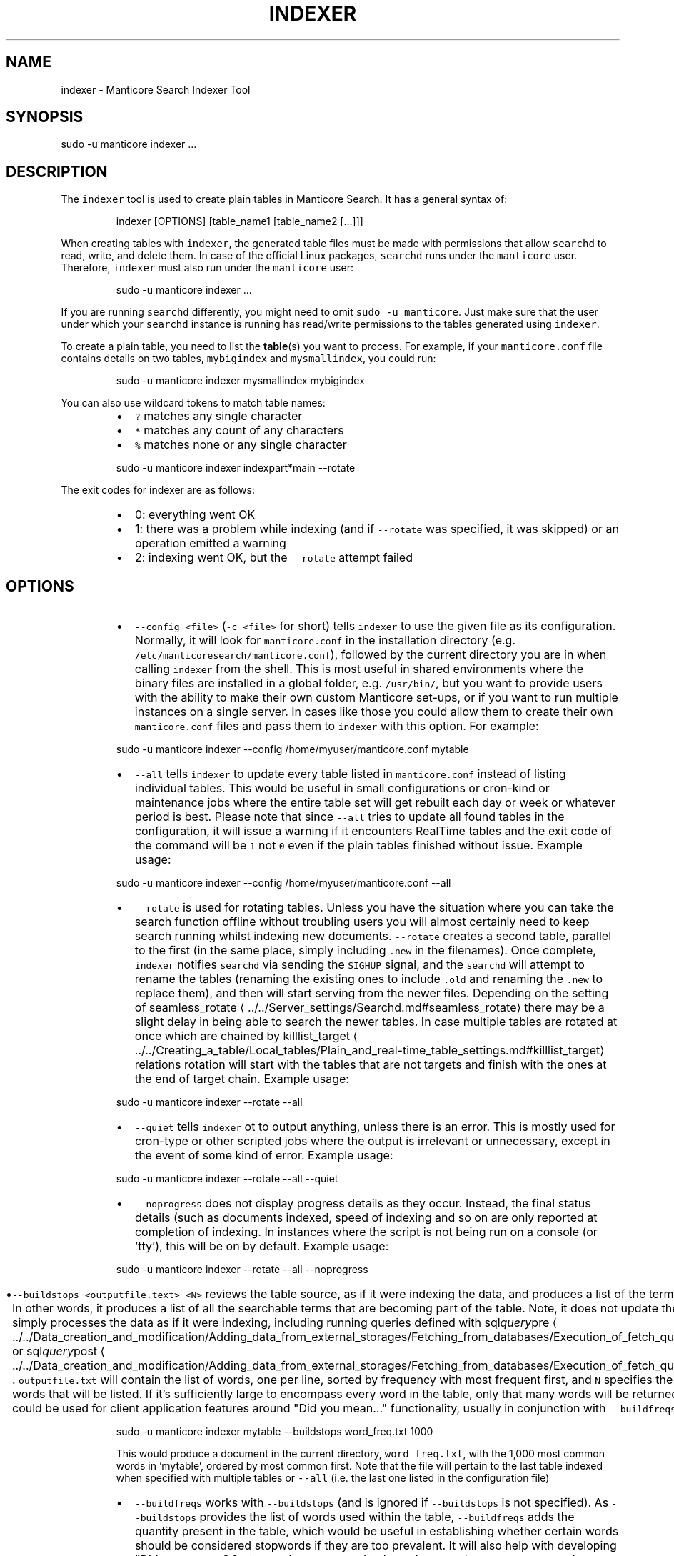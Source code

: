 '\" t
.\"     Title: indexer
.\"    Author: [see the "Author" section]
.\"    Manual: Manticore Search
.\"    Source: Manticore Search
.\"  Language: English
.\"
.TH "INDEXER" "1" "18/07/2023" "Manticore Search" ""
.SH "NAME"
indexer \- Manticore Search Indexer Tool
.SH "SYNOPSIS"
sudo -u manticore indexer ...
.SH DESCRIPTION
.PP
The \fB\fCindexer\fR tool is used to create plain tables in Manticore Search. It has a general syntax of:
.PP
.RS
.nf
indexer [OPTIONS] [table_name1 [table_name2 [...]]]
.fi
.RE
.PP
When creating tables with \fB\fCindexer\fR, the generated table files must be made with permissions that allow \fB\fCsearchd\fR to read, write, and delete them. In case of the official Linux packages, \fB\fCsearchd\fR runs under the \fB\fCmanticore\fR user. Therefore, \fB\fCindexer\fR must also run under the \fB\fCmanticore\fR user:
.PP
.RS
.nf
sudo \-u manticore indexer ...
.fi
.RE
.PP
If you are running \fB\fCsearchd\fR differently, you might need to omit \fB\fCsudo \-u manticore\fR\&. Just make sure that the user under which your \fB\fCsearchd\fR instance is running has read/write permissions to the tables generated using \fB\fCindexer\fR\&.
.PP
To create a plain table, you need to list the 
.BR table (s) 
you want to process. For example, if your \fB\fCmanticore.conf\fR file contains details on two tables, \fB\fCmybigindex\fR and \fB\fCmysmallindex\fR, you could run:
.PP
.RS
.nf
sudo \-u manticore indexer mysmallindex mybigindex
.fi
.RE
.PP
You can also use wildcard tokens to match table names:
.RS
.IP \(bu 2
\fB\fC?\fR matches any single character
.IP \(bu 2
\fB\fC*\fR matches any count of any characters
.IP \(bu 2
\fB\fC%\fR matches none or any single character
.RE
.PP
.RS
.nf
sudo \-u manticore indexer indexpart*main \-\-rotate
.fi
.RE
.PP
The exit codes for indexer are as follows:
.RS
.IP \(bu 2
0: everything went OK
.IP \(bu 2
1: there was a problem while indexing (and if \fB\fC\-\-rotate\fR was specified, it was skipped) or an operation emitted a warning
.IP \(bu 2
2: indexing went OK, but the \fB\fC\-\-rotate\fR attempt failed
.RE
.SH OPTIONS
.RS
.IP \(bu 2
\fB\fC\-\-config <file>\fR (\fB\fC\-c <file>\fR for short) tells \fB\fCindexer\fR to use the given file as its configuration. Normally, it will look for \fB\fCmanticore.conf\fR in the installation directory (e.g. \fB\fC/etc/manticoresearch/manticore.conf\fR), followed by the current directory you are in when calling \fB\fCindexer\fR from the shell. This is most useful in shared environments where the binary files are installed in a global folder, e.g. \fB\fC/usr/bin/\fR, but you want to provide users with the ability to make their own custom Manticore set\-ups, or if you want to run multiple instances on a single server. In cases like those you could allow them to create their own \fB\fCmanticore.conf\fR files and pass them to \fB\fCindexer\fR with this option. For example:
.RE
.PP
.RS
.nf
  sudo \-u manticore indexer \-\-config /home/myuser/manticore.conf mytable
.fi
.RE
.RS
.IP \(bu 2
\fB\fC\-\-all\fR tells \fB\fCindexer\fR to update every table listed in \fB\fCmanticore.conf\fR instead of listing individual tables. This would be useful in small configurations or cron\-kind or maintenance jobs where the entire table set will get rebuilt each day or week or whatever period is best. Please note that since \fB\fC\-\-all\fR tries to update all found tables in the configuration, it will issue a warning if it encounters RealTime tables and the exit code of the command will be \fB\fC1\fR not \fB\fC0\fR even if the plain tables finished without issue. Example usage:
.RE
.PP
.RS
.nf
  sudo \-u manticore indexer \-\-config /home/myuser/manticore.conf \-\-all
.fi
.RE
.RS
.IP \(bu 2
\fB\fC\-\-rotate\fR is used for rotating tables. Unless you have the situation where you can take the search function offline without troubling users you will almost certainly need to keep search running whilst indexing new documents. \fB\fC\-\-rotate\fR creates a second table, parallel to the first (in the same place, simply including \fB\fC\&.new\fR in the filenames). Once complete, \fB\fCindexer\fR notifies \fB\fCsearchd\fR via sending the \fB\fCSIGHUP\fR signal, and the \fB\fCsearchd\fR will attempt to rename the tables (renaming the existing ones to include \fB\fC\&.old\fR and renaming the \fB\fC\&.new\fR to replace them), and then will start serving from the newer files. Depending on the setting of seamless_rotate \[la]../../Server_settings/Searchd.md#seamless_rotate\[ra] there may be a slight delay in being able to search the newer tables. In case multiple tables are rotated at once which are chained by killlist_target \[la]../../Creating_a_table/Local_tables/Plain_and_real-time_table_settings.md#killlist_target\[ra] relations rotation will start with the tables that are not targets and finish with the ones at the end of target chain. Example usage:
.RE
.PP
.RS
.nf
  sudo \-u manticore indexer \-\-rotate \-\-all
.fi
.RE
.RS
.IP \(bu 2
\fB\fC\-\-quiet\fR tells \fB\fCindexer\fR ot to output anything, unless there is an error. This is mostly used for cron\-type or other scripted jobs where the output is irrelevant or unnecessary, except in the event of some kind of error. Example usage:
.RE
.PP
.RS
.nf
  sudo \-u manticore indexer \-\-rotate \-\-all \-\-quiet
.fi
.RE
.RS
.IP \(bu 2
\fB\fC\-\-noprogress\fR does not display progress details as they occur. Instead, the final status details (such as documents indexed, speed of indexing and so on are only reported at completion of indexing. In instances where the script is not being run on a console (or 'tty'), this will be on by default. Example usage:
.RE
.PP
.RS
.nf
  sudo \-u manticore indexer \-\-rotate \-\-all \-\-noprogress
.fi
.RE
.RS
.IP \(bu 2
\fB\fC\-\-buildstops <outputfile.text> <N>\fR reviews the table source, as if it were indexing the data, and produces a list of the terms that are being indexed. In other words, it produces a list of all the searchable terms that are becoming part of the table. Note, it does not update the table in question, it simply processes the data as if it were indexing, including running queries defined with sql\fIquery\fPpre \[la]../../Data_creation_and_modification/Adding_data_from_external_storages/Fetching_from_databases/Execution_of_fetch_queries.md#sql_query_pre\[ra] or sql\fIquery\fPpost \[la]../../Data_creation_and_modification/Adding_data_from_external_storages/Fetching_from_databases/Execution_of_fetch_queries.md#sql_query_post\[ra]\&. \fB\fCoutputfile.txt\fR will contain the list of words, one per line, sorted by frequency with most frequent first, and \fB\fCN\fR specifies the maximum number of words that will be listed. If it's sufficiently large to encompass every word in the table, only that many words will be returned. Such a dictionary list could be used for client application features around "Did you mean…" functionality, usually in conjunction with \fB\fC\-\-buildfreqs\fR, below. Example:
.RE
.PP
.RS
.nf
  sudo \-u manticore indexer mytable \-\-buildstops word_freq.txt 1000
.fi
.RE
.IP
This would produce a document in the current directory, \fB\fCword_freq.txt\fR, with the 1,000 most common words in 'mytable', ordered by most common first. Note that the file will pertain to the last table indexed when specified with multiple tables or \fB\fC\-\-all\fR (i.e. the last one listed in the configuration file)
.RS
.IP \(bu 2
\fB\fC\-\-buildfreqs\fR works with \fB\fC\-\-buildstops\fR (and is ignored if \fB\fC\-\-buildstops\fR is not specified). As \fB\fC\-\-buildstops\fR provides the list of words used within the table, \fB\fC\-\-buildfreqs\fR adds the quantity present in the table, which would be useful in establishing whether certain words should be considered stopwords if they are too prevalent. It will also help with developing "Did you mean…" features where you need to know how much more common a given word compared to another, similar one. For example:
.RE
.PP
.RS
.nf
  sudo \-u manticore indexer mytable \-\-buildstops word_freq.txt 1000 \-\-buildfreqs
.fi
.RE
.IP
This would produce the \fB\fCword_freq.txt\fR as above, however after each word would be the number of times it occurred in the table in question.
.RS
.IP \(bu 2
\fB\fC\-\-merge <dst\-table> <src\-table>\fR is used for physically merging tables together, for example if you have a main+delta scheme \[la]../../Creating_a_table/Local_tables/Plain_table.md#Main+delta-scenario\[ra], where the main table rarely changes, but the delta table is rebuilt frequently, and \fB\fC\-\-merge\fR would be used to combine the two. The operation moves from right to left \- the contents of \fB\fCsrc\-table\fR get examined and physically combined with the contents of \fB\fCdst\-table\fR and the result is left in \fB\fCdst\-table\fR\&. In pseudo\-code, it might be expressed as: \fB\fCdst\-table += src\-table\fR An example:
.RE
.PP
.RS
.nf
  sudo \-u manticore indexer \-\-merge main delta \-\-rotate
.fi
.RE
.IP
In the above example, where the main is the master, rarely modified table, and the delta is more frequently modified one, you might use the above to call \fB\fCindexer\fR to combine the contents of the delta into the main table and rotate the tables.
.RS
.IP \(bu 2
\fB\fC\-\-merge\-dst\-range <attr> <min> <max>\fR runs the filter range given upon merging. Specifically, as the merge is applied to the destination table (as part of \fB\fC\-\-merge\fR, and is ignored if \fB\fC\-\-merge\fR is not specified), \fB\fCindexer\fR will also filter the documents ending up in the destination table, and only documents will pass through the filter given will end up in the final table. This could be used for example, in a table where there is a 'deleted' attribute, where 0 means 'not deleted'. Such a table could be merged with:
.RE
.PP
.RS
.nf
  sudo \-u manticore indexer \-\-merge main delta \-\-merge\-dst\-range deleted 0 0
.fi
.RE
.IP
Any documents marked as deleted (value 1) will be removed from the newly\-merged destination table. It can be added several times to the command line, to add successive filters to the merge, all of which must be met in order for a document to become part of the final table.
.RS
.IP \(bu 2
\-\-\fB\fCmerge\-killlists\fR (and its shorter alias \fB\fC\-\-merge\-klists\fR) changes the way kill lists are processed when merging tables. By default, both kill lists get discarded after a merge. That supports the most typical main+delta merge scenario. With this option enabled, however, kill lists from both tables get concatenated and stored into the destination table. Note that a source (delta) table kill list will be used to suppress rows from a destination (main) table at all times.
.IP \(bu 2
\fB\fC\-\-keep\-attrs\fR allows to reuse existing attributes on reindexing. Whenever the table is rebuilt, each new document id is checked for presence in the "old" table, and if it already exists, its attributes are transferred to the "new" table; if not found, attributes from the new table are used. If the user has updated attributes in the table, but not in the actual source used for the table, all updates will be lost when reindexing; using \fB\fC\-\-keep\-attrs\fR enables saving the updated attribute values from the previous table. It is possible to specify a path for table files to be used instead of the reference path from the config:
.RE
.PP
.RS
.nf
  sudo \-u manticore indexer mytable \-\-keep\-attrs=/path/to/index/files
.fi
.RE
.RS
.IP \(bu 2
\fB\fC\-\-keep\-attrs\-names=<attributes list>\fR allows you to specify attributes to reuse from an existing table on reindexing. By default, all attributes from the existing table are reused in the new table:
.RE
.PP
.RS
.nf
  sudo \-u manticore indexer mytable \-\-keep\-attrs=/path/to/table/files \-\-keep\-attrs\-names=update,state
.fi
.RE
.RS
.IP \(bu 2
\fB\fC\-\-dump\-rows <FILE>\fR dumps rows fetched by SQL 
.BR source (s) 
into the specified file, in a MySQL compatible syntax. The resulting dumps are the exact representation of data as received by \fB\fCindexer\fR and can help repeat indexing\-time issues. The command performs fetching from the source and creates both table files and the dump file.
.IP \(bu 2
\fB\fC\-\-print\-rt <rt_index> <table>\fR outputs fetched data from the source as INSERTs for a real\-time table. The first lines of the dump will contain the real\-time fields and attributes (as a reflection of the plain table fields and attributes). The command performs fetching from the source and creates both table files and the dump output. The command can be used as \fB\fCsudo \-u manticore indexer \-c manticore.conf \-\-print\-rt indexrt indexplain > dump.sql\fR\&. Only SQL\-based sources are supported. MVAs are not supported.
.IP \(bu 2
\fB\fC\-\-sighup\-each\fR  is useful when you are rebuilding many big tables and want each one rotated into \fB\fCsearchd\fR as soon as possible. With \fB\fC\-\-sighup\-each\fR, \fB\fCindexer\fR will send the SIGHUP signal to searchd after successfully completing work on each table. (The default behavior is to send a single SIGHUP after all the tables are built).
.IP \(bu 2
\fB\fC\-\-nohup\fR is useful when you want to check your table with indextool before actually rotating it. indexer won't send the SIGHUP if this option is on. Table files are renamed to .tmp. Use indextool to rename table files to .new and rotate it. Example usage:
.RE
.PP
.RS
.nf
  sudo \-u manticore indexer \-\-rotate \-\-nohup mytable
  sudo \-u manticore indextool \-\-rotate \-\-check mytable
.fi
.RE
.RS
.IP \(bu 2
\fB\fC\-\-print\-queries\fR prints out SQL queries that \fB\fCindexer\fR sends to the database, along with SQL connection and disconnection events. That is useful to diagnose and fix problems with SQL sources.
.IP \(bu 2
\fB\fC\-\-help\fR (\fB\fC\-h\fR for short) lists all the parameters that can be called in \fB\fCindexer\fR\&.
.IP \(bu 2
\fB\fC\-v\fR shows \fB\fCindexer\fR version.
.RE
.SH "AUTHOR"
.PP
Manticore Software LTD (https://manticoresearch\&.com)
.SH "COPYRIGHT"
.PP
Copyright 2017\-2023 Manticore Software LTD (https://manticoresearch\&.com), 2008\-2016 Sphinx Technologies Inc (http://sphinxsearch\&.com), 2001\-2016 Andrew Aksyonoff
.PP
Permission is granted to copy, distribute and/or modify this document under the terms of the GNU General Public License, Version 2 or any later version published by the Free Software Foundation\&.
.SH "SEE ALSO"
.PP
\fBsearchd\fR(1),
\fBsearch\fR(1),
\fBindextool\fR(1),
\fBspelldump\fR(1)
.PP
Manticore Search and its related programs are thoroughly documented
in the \fIManticore Search reference manual\fR, which is accessible
at https://manual.manticoresearch.com/
